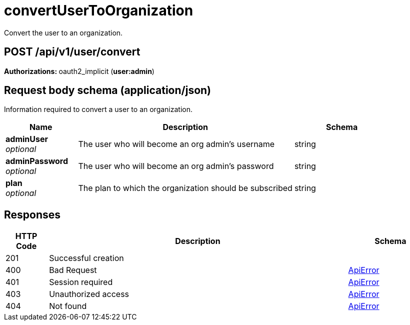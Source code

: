 
= convertUserToOrganization
Convert the user to an organization.

[discrete]
== POST /api/v1/user/convert



**Authorizations: **oauth2_implicit (**user:admin**)



[discrete]
== Request body schema (application/json)

Information required to convert a user to an organization.

[options="header", width=100%, cols=".^3a,.^9a,.^4a"]
|===
|Name|Description|Schema
|**adminUser** + 
_optional_|The user who will become an org admin's username|string
|**adminPassword** + 
_optional_|The user who will become an org admin's password|string
|**plan** + 
_optional_|The plan to which the organization should be subscribed|string
|===


[discrete]
== Responses

[options="header", width=100%, cols=".^2a,.^14a,.^4a"]
|===
|HTTP Code|Description|Schema
|201|Successful creation|
|400|Bad Request|&lt;&lt;_apierror,ApiError&gt;&gt;
|401|Session required|&lt;&lt;_apierror,ApiError&gt;&gt;
|403|Unauthorized access|&lt;&lt;_apierror,ApiError&gt;&gt;
|404|Not found|&lt;&lt;_apierror,ApiError&gt;&gt;
|===

